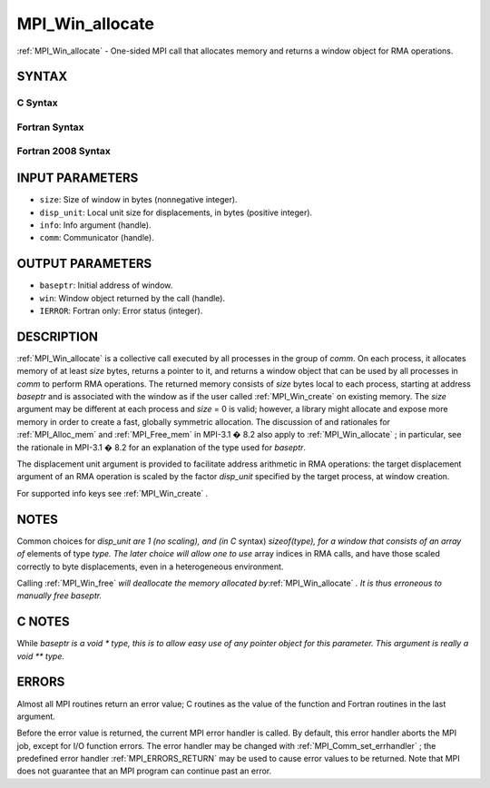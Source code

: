 .. _MPI_Win_allocate:

MPI_Win_allocate
~~~~~~~~~~~~~~~~
:ref:`MPI_Win_allocate`  - One-sided MPI call that allocates memory and
returns a window object for RMA operations.

SYNTAX
======

C Syntax
--------

.. code-block:: c
   :linenos:

   #include <mpi.h>
   int MPI_Win_allocate (MPI_Aint size, int disp_unit, MPI_Info info,
                         MPI_Comm comm, void *baseptr, MPI_Win *win)

Fortran Syntax
--------------

.. code-block:: fortran
   :linenos:

   USE MPI
   ! or the older form: INCLUDE 'mpif.h'
   MPI_WIN_ALLOCATE(SIZE, DISP_UNIT, INFO, COMM, BASEPTR, WIN, IERROR)
   	INTEGER(KIND=MPI_ADDRESS_KIND) SIZE, BASEPTR
   	INTEGER DISP_UNIT, INFO, COMM, WIN, IERROR

Fortran 2008 Syntax
-------------------

.. code-block:: fortran
   :linenos:

   USE mpi_f08
   MPI_Win_allocate(size, disp_unit, info, comm, baseptr, win, ierror)
   	USE, INTRINSIC :: ISO_C_BINDING, ONLY : C_PTR
   	INTEGER(KIND=MPI_ADDRESS_KIND), INTENT(IN) :: size
   	INTEGER, INTENT(IN) :: disp_unit
   	TYPE(MPI_Info), INTENT(IN) :: info
   	TYPE(MPI_Comm), INTENT(IN) :: comm
   	TYPE(C_PTR), INTENT(OUT) :: baseptr
   	TYPE(MPI_Win), INTENT(OUT) :: win
   	INTEGER, OPTIONAL, INTENT(OUT) :: ierror

INPUT PARAMETERS
================

* ``size``: Size of window in bytes (nonnegative integer). 

* ``disp_unit``: Local unit size for displacements, in bytes (positive integer). 

* ``info``: Info argument (handle). 

* ``comm``: Communicator (handle). 

OUTPUT PARAMETERS
=================

* ``baseptr``: Initial address of window. 

* ``win``: Window object returned by the call (handle). 

* ``IERROR``: Fortran only: Error status (integer). 

DESCRIPTION
===========

:ref:`MPI_Win_allocate`  is a collective call executed by all processes in
the group of *comm*. On each process, it allocates memory of at least
*size* bytes, returns a pointer to it, and returns a window object that
can be used by all processes in *comm* to perform RMA operations. The
returned memory consists of *size* bytes local to each process, starting
at address *baseptr* and is associated with the window as if the user
called :ref:`MPI_Win_create`  on existing memory. The *size* argument may be
different at each process and *size* = 0 is valid; however, a library
might allocate and expose more memory in order to create a fast,
globally symmetric allocation. The discussion of and rationales for
:ref:`MPI_Alloc_mem`  and :ref:`MPI_Free_mem`  in MPI-3.1 � 8.2 also apply to
:ref:`MPI_Win_allocate` ; in particular, see the rationale in MPI-3.1 � 8.2
for an explanation of the type used for *baseptr*.

The displacement unit argument is provided to facilitate address
arithmetic in RMA operations: the target displacement argument of an RMA
operation is scaled by the factor *disp_unit* specified by the target
process, at window creation.

For supported info keys see :ref:`MPI_Win_create` \ *.*

NOTES
=====

Common choices for *disp_unit are 1 (no scaling), and (in C* syntax)
*sizeof(type), for a window that consists of an array of* elements of
type *type. The later choice will allow one to use* array indices in RMA
calls, and have those scaled correctly to byte displacements, even in a
heterogeneous environment.

Calling :ref:`MPI_Win_free` \ *will deallocate the memory allocated
by*\ :ref:`MPI_Win_allocate` \ *. It is thus erroneous to manually free
baseptr.*

C NOTES
=======

While *baseptr is a void \* type, this is to allow easy use of any
pointer object for this parameter. This argument is really a void \*\*
type.*

ERRORS
======

Almost all MPI routines return an error value; C routines as the value
of the function and Fortran routines in the last argument.

Before the error value is returned, the current MPI error handler is
called. By default, this error handler aborts the MPI job, except for
I/O function errors. The error handler may be changed with
:ref:`MPI_Comm_set_errhandler` ; the predefined error handler :ref:`MPI_ERRORS_RETURN` 
may be used to cause error values to be returned. Note that MPI does not
guarantee that an MPI program can continue past an error.


.. seealso:: :ref:`MPI_Alloc_mem`  :ref:`MPI_Free_mem`  :ref:`MPI_Win_create`  :ref:`MPI_Win_allocate_shared` :ref:`MPI_Win_free` 
